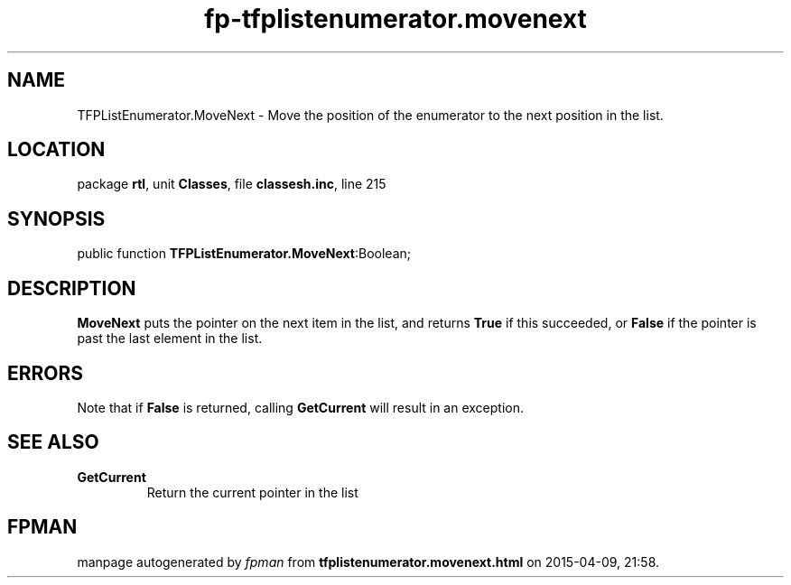 .\" file autogenerated by fpman
.TH "fp-tfplistenumerator.movenext" 3 "2014-03-14" "fpman" "Free Pascal Programmer's Manual"
.SH NAME
TFPListEnumerator.MoveNext - Move the position of the enumerator to the next position in the list.
.SH LOCATION
package \fBrtl\fR, unit \fBClasses\fR, file \fBclassesh.inc\fR, line 215
.SH SYNOPSIS
public function \fBTFPListEnumerator.MoveNext\fR:Boolean;
.SH DESCRIPTION
\fBMoveNext\fR puts the pointer on the next item in the list, and returns \fBTrue\fR if this succeeded, or \fBFalse\fR if the pointer is past the last element in the list.


.SH ERRORS
Note that if \fBFalse\fR is returned, calling \fBGetCurrent\fR will result in an exception.


.SH SEE ALSO
.TP
.B GetCurrent
Return the current pointer in the list

.SH FPMAN
manpage autogenerated by \fIfpman\fR from \fBtfplistenumerator.movenext.html\fR on 2015-04-09, 21:58.

